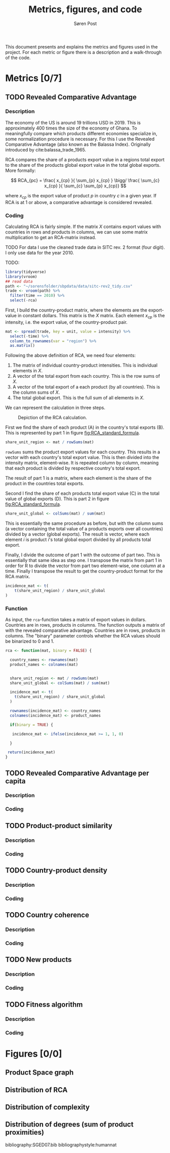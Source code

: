 #+TITLE: Metrics, figures, and code
#+AUTHOR: Søren Post
#+Options: toc:nil
#+LATEX_HEADER: \setlength{\parskip}{1em} % set spaces between paragraphs to 1 character
#+LATEX_HEADER: \setlength{\parindent}{0em} % set indents for new paragraphs to 0
#+LATEX_HEADER: \usepackage{natbib}
#+LATEX_HEADER: \usepackage[a4paper, total={6in, 8in}]{geometry}
#+LATEX_HEADER: \newcommand{\vect}[1]{\boldsymbol{#1}}


This document presents and explains the metrics and figures used in the project. For each metric or figure there is a description and a walk-through of the code. 

* Metrics [0/7]
** TODO Revealed Comparative Advantage
*** Description
 The economy of the US is around 19 trillions USD in 2019. This is approximately 400 times the size of the economy of Ghana. To meaningfully compare which products different economies specialize in, some normalization procedure is necessary. For this I use the Revealed Comparative Advantage (also known as the Balassa Index). Originally introduced by cite:balassa_trade_1965.

  RCA compares the share of a products export value in a regions total export to the share of the products global export value in the total global exports. More formally:

  $$ RCA_{pc} = \frac{ x_{cp} }{ \sum_{p} x_{cp} } \bigg/ \frac{ \sum_{c} x_{cp} }{ \sum_{c} \sum_{p} x_{cp}} $$

  where $x_{cp}$ is the export value of product $p$ in country $c$ in a given year. If RCA is at 1 or above, a comparative advantage is considered revealed.

*** Coding
Calculating RCA is fairly simple. If the matrix $X$ contains export values with countries in rows and products in columns, we can use some matrix multiplication to get an RCA-matrix instead. 

TODO For data I use the cleaned trade data in SITC rev. 2 format (four digit). I only use data for the year 2010.

TODO:
    #+begin_src R 
      library(tidyverse)
      library(vroom)
      ## read data
      path <- "~/sorensfolder/sbpdata/data/sitc-rev2_tidy.csv"
      trade <- vroom(path) %>%
        filter(time == 2010) %>%
        select(-rca)
    #+end_src

First, I build the country-product matrix, where the elements are the export-value in constant dollars. This matrix is the $X$ matrix. Each element $x_{cp}$ is the intensity, i.e. the export value, of the country-product pair.

    #+begin_src R 
      mat <- spread(trade, key = unit, value = intensity) %>%
        select(-time) %>%
        column_to_rownames(var = "region") %>%
        as.matrix()
    #+end_src

Following the above definition of RCA, we need four elements: 
1. The matrix of individual country-product intensities. This is individual elements in $X$.
2. A vector of the total export from each country. This is the row sums of $X$.
3. A vector of the total export of a each product (by all countries). This is the column sums of $X$.
4. The total global export. This is the full sum of all elements in $X$.

We can represent the calculation in three steps. 

#+CAPTION: Depiction of the RCA calculation.
#+LABEL: fig:RCA_standard_formula
[[./figs/pngs/RCA_standard_formula.png]]

First we find the share of each product (A) in the country's total exports (B). This is represented by part 1 in figure [[fig:RCA_standard_formula]]. 

 #+begin_src R
   share_unit_region <- mat / rowSums(mat)
 #+end_src

~rowSums~ sums the product export values for each country. This results in a vector with each country's total export value. This is then divided into the intensity matrix, element-wise. It is repeated column by column, meaning that each product is divided by respective country's total export. 

The result of part 1 is a matrix, where each element is the share of the product in the countries total exports.

Second I find the share of each products total export value (C) in the total value of global exports (D). This is part 2 in figure [[fig:RCA_standard_formula]]. 
 
#+begin_src R
   share_unit_global <- colSums(mat) / sum(mat)
 #+end_src

 This is essentially the same procedure as before, but with the column sums (a vector containing the total value of a products exports over all countries) divided by a vector (global exports). The result is vector, where each element $i$ is product $i$'s total global export divided by all products total export.

Finally, I divide the outcome of part 1 with the outcome of part two. This is essentially that same idea as step one. I transpose the matrix from part 1 in order for R to divide the vector from part two element-wise, one column at a time. Finally I transpose the result to get the country-product format for the RCA matrix.

#+begin_src R
    incidence_mat <- t(
        t(share_unit_region) / share_unit_global
    )
#+end_src

*** Function

As input, the ~rca~-function takes a matrix of export values in dollars. Countries are
in rows, products in columns. The function outputs a matrix of with the revealed
comparative advantage. Countries are in rows, products in columns. The "binary"
parameter controls whether the RCA values should be binarized to 0 and 1.

#+BEGIN_SRC R
rca <- function(mat, binary = FALSE) {

  country_names <- rownames(mat)
  product_names <- colnames(mat)


  share_unit_region <- mat / rowSums(mat)
  share_unit_global <- colSums(mat) / sum(mat)

  incidence_mat <- t(
    t(share_unit_region) / share_unit_global
  )

  rownames(incidence_mat) <- country_names
  colnames(incidence_mat) <- product_names

  if(binary = TRUE) {

   incidence_mat <- ifelse(incidence_mat >= 1, 1, 0)

  }

 return(incidence_mat)
}
#+END_SRC



** TODO Revealed Comparative Advantage per capita
*** Description
*** Coding
** TODO Product-product similarity
*** Description
*** Coding
** TODO Country-product density
*** Description
*** Coding
** TODO Country coherence
*** Description
*** Coding
** TODO New products
*** Description
*** Coding
** TODO Fitness algorithm
*** Description
*** Coding
* Figures [0/0]
** Product Space graph
** Distribution of RCA
** Distribution of complexity
** Distribution of degrees (sum of product proximities)

  bibliography:SGED07.bib
  bibliographystyle:humannat
